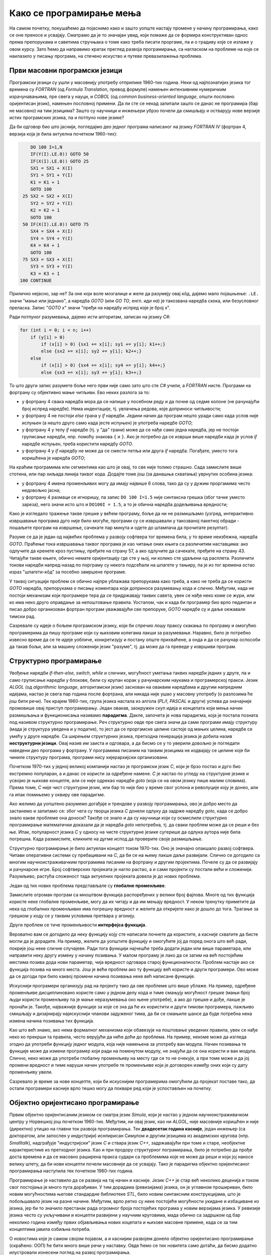 Како се програмирање мења
=========================

На самом почетку, покушаћемо да појаснимо како и зашто уопште настају промене у начину 
програмирања, како се оне преносе и усвајају. Сматрамо да је то значајан увид, који помаже 
да се формира конструктиван однос према препорукама и саветима стручњака о томе како треба 
писати проргаме, па и о градиву које се излаже у овом курсу. Зато ћемо да направимо кратак 
преглед развоја програмирања, са нагласком на проблеме на које се наилазило у писању програма, 
на стечено искуство и путеве превазилажења проблема.


Први масовни програмски језици
------------------------------

Програмски језици су ушли у масовнију употребу отприлике 1960-тих година. Неки од најпознатијих 
језика тог времена су *FORTRAN* (од *Formula Translation*, превод формуле) намењен интензивним 
нумеричким израчунавањима, пре свега у науци, и *COBOL* (од *common business-oriented language*, 
општи пословно оријентисан језик), намењен пословној примени. Да ли сте се некад запитали зашто 
се данас не програмира (бар не масовно) на тим језицима? Зашто су научници и инжењери убрзо 
почели да смишљају и остварују нове верзије истих програмских језика, па и потпуно нове језике?

Да би одговор био што јаснији, погледајмо део једног програма написаног на језику *FORTRAN IV* 
(фортран 4, верзија која је била актуелна почетком 1960-тих):

.. code-block:: fortran

      DO 100 I=1,N
      IF(Y(I).LE.0)) GOTO 50
      IF(X(I).LE.0)) GOTO 25
      SX1 = SX1 + X(I)
      SY1 = SY1 + Y(I)
      K1 = K1 + 1
      GOTO 100
   25 SX2 = SX2 + X(I)
      SY2 = SY2 + Y(I)
      K2 = K2 + 1
      GOTO 100
   50 IF(X(I).LE.0)) GOTO 75
      SX4 = SX4 + X(I)
      SY4 = SY4 + Y(I)
      K4 = K4 + 1
      GOTO 100
   75 SX3 = SX3 + X(I)
      SY3 = SY3 + Y(I)
      K3 = K3 + 1
  100 CONTINUE

Прилично нејасно, зар не? За оне који воле мозгалице и желе да разумеју овај кôд, дајемо мало 
појашњење: ``.LE.`` значи "мање или једнако", а наредба *GOTO* (или *GO TO*, енгл. *иди на*) је 
такозвана наредба скока, или безусловног преласка. Запис "*GOTO x*" значи "пређи на наредбу 
испред које је број *x*".

Ради потпуног разумевања, дајемо исти алгоритам, записан на језику *C#*:

.. code-block:: csharp

    for (int i = 0; i < n; i++)
        if (y[i] > 0)
            if (x[i] > 0) {sx1 += x[i]; sy1 += y[i]; k1++;}
            else {sx2 += x[i]; sy2 += y[i]; k2++;}
        else
            if (x[i] > 0) {sx4 += x[i]; sy4 += y[i]; k4++;}
            else {sx3 += x[i]; sy3 += y[i]; k3++;}


То што други запис разумете боље него први није само зато што сте *C#* учили, а *FORTRAN* нисте. 
Програми на фортрану су објективно мање читљиви. Ево неких разлога за то:

- у фортрану 4 свака наредба мора да се напише у посебном реду и да почне од седме колоне (не 
  рачунајући број испред наредбе). Нема индентације, тј. увлачења редова, које доприноси читљивости;
- у фортрану 4 не постоји *else* грана у *if* наредби. Једини начин да програм нешто уради само 
  када услов није испуњен (а нешто друго само када јесте испуњен) је употреба наредбе *GOTO*;
- у фортрану 4 у телу *if* наредбе (тј. у "да" грани) може да се нађе само једна наредба, јер не 
  постоји груписање наредби, нпр. помоћу знакова ``{`` и ``}``. Ако је потребно да се изврши више 
  наредби када је услов *if* наредбе испуњен, треба користити наредбу *GOTO*.
- у фортрану 4 у *if* наредбу не може да се смести петља или друга *if* наредба. Погађате, уместо 
  тога коришћена је наредба *GOTO*;

.. comment

    Куриозитет: скуп дозвољених знакова фортрана 4 чине само ови знакови: ``ABCDEFGHIJKLMNOPQRSTUVWXYZ0123456789=+-*/(),.$``
    Дакле, нема неких, данас потпуно уобичајених знакова, као што су ``[] {} < > % # \``. 
    Данас практично нема програма у коме се не појављује бар неки од ових знакова.

На краћим програмима или сегментима као што је овај, то све није толико страшно. Сада замислите 
више стотина, или пар хиљада линија таквог кода. Додајте томе још (за данашња схватања) уврнутих 
особина језика:

- у фортрану 4 имена променљивих могу да имају највише 6 слова, тако да су у дужим проргамима 
  често недовољно јасна;
- у фортрану 4 размаци се игноришу, па запис ``DO 100 I=1.5`` није синтаксна грешка (због тачке 
  уместо зареза), него значи исто што и ``DO100I = 1.5``,  а то је обична наредба додељивања вредности;

Како је изгледало тражење такве грешке у већем програму, боље да ни не размишљамо (узгред, 
интерактивно извршавање програма дуго није било могуће, програми су се извршавали у такозваној 
пакетној обради - пошаљете програм на извршење, сачекате пар минута и одете до штампача да 
прочитате резултат).


Разуме се да је један од највећих проблема у развоју софтвера тог времена била, у то време 
неизбежна, наредба *GOTO*. Праћење тока извршавања таквог програма је као читање оних књига са 
различитим наставцима: ако одлучите да кренете кроз пустињу, пређите на страну 57, а ако одлучите 
да сачекате, пређите на страну 43. Читајући такве књиге, обично немате оријентацију где сте у њој, 
ни колико сте удаљени од расплета. Различити токови наредби напред-назад по порграму су некога 
подсећали на шпагете у тањиру, па је из тог времена остао израз "шпагети-кôд" за посебно замршене 
програме. 

.. infonote::

    У време интензивног коришћења *GOTO* наредби, **програмерима је било тешко да испрате начин 
    размишљања и основне идеје својих колега** само на основу програмског кôда. На пример, када 
    се наиђе на *GOTO* наредбу, тешко је испратити да ли се помоћу ње покушава симулирање *ELSE* 
    гране или уметање друге *IF* наредбе, јер све GOTO наредбе изгледају исто. Зато је било 
    уобичајено да аутор програма уз кôд приложи и тзв. алгоритамску шему, која помаже да програм 
    разумеју и други програмери.

У таквој ситуацији проблем се обично најпре ублажава препорукама како треба, а како не треба да 
се користи *GOTO* наредба, препорукама о писању коментара који доприносе разумевању кода и слично. 
Међутим, када не постоји механизам који програмере тера да се придржавају таквих савета, увек се 
нађе неко коме се жури, или ко има неко друго оправдање за непоштовање правила. Уосталом, чак и 
када би програмер био врло педантан и писао добро организован фортран програм уважавајући све 
препоруке, *GOTO* наредбе су и даље оежавале тимски рад.

Сазревале су идеје о бољем програмском језику, који би спречио лошу праксу скакања по програму и 
омогућио програмерима да пишу програме који су њиховим колегама лакши за разумевање. Наравно, било 
је потребно извесно време да се те идеје уобличе, конкретизују и постану опште прихваћене, а онда 
и да се рачунар оспособи да такав бољи, али за машину сложенији језик "разуме", тј. да може да га 
преведе у извршиви програм.

Структурно програмирање
-----------------------

Увођење наредби *if-then-else*, *switch*, *while* и сличних, могућност уметања таквих наредби 
једних у друге, па и само груписање наредби у блокове, били су крупан корак у рачунарским наукама 
и програмерској пракси. Језик *ALGOL* (од *algorithmic language*, алгоритамски језик) заснован на 
оваквим наредбама и другим напредним идејама, настао је свега пар година после фортрана, али никада 
није ушао у масовну употребу (о разлозима ће још бити речи). Тек крајем 1960-тих, група језика 
настала из алгола (*PL/I*, *PASCAL* и други) успева да значајније промовише овај приступ програмирању. 
Један овакав, заокружен скуп идеја и концепата који мења начин размишљања и функционисања називамо 
**парадигма**. Дакле, започета је нова парадигма, која је постала позната под називом структурно 
програмирање. Реч *структурно* овде пре свега значи да сами програми имају структуру (мада је 
структура уведена и у податке), то јест да се проргамске целине састоје од мањих целина, наредбе се 
умећу у друге наредбе. Са ширењем структурних језика, претходна генерација језика је добила назив 
**неструктурни језици**. Овај назив им заиста и одговара, а да бисмо се у то уверили довољно је 
погледати наведени део програма у фортрану. У програмима писаним на таквим језицима не издвајају 
се целине које би чиниле структуру програма, програми нису хијерархијски организовани.

Почетком 1970-тих у једној великој компанији настао је програмски језик *C*, који је брзо постао и 
дуго био екстремно популаран, а и данас се користи за одређене намене. *C* је настао по угледу на 
структурне језике и усвојио је њихове концепте, али се није одрекао наредбе *goto* (која се на овом 
језику пише малим словима). Према томе, *C* није чист структурни језик, или бар то није био у време 
свог успона и револуције коју је донео, али га ипак помињемо у оквиру ове парадигме.

Ако желимо да уопштено разумемо догађаје и трендове у развоју програмирања, ово је добро место да 
застанемо и запитамо се: због чега су творци језика *C* донели одлуку да задрже наредбу *goto*, када 
се добро знало какве проблеме она доноси? Такође се знало и да су научници који су осмислили 
структурно програмирање математички доказали да је наредба *goto* непотребна, тј. да сваки проблем 
може да се реши и без ње. Ипак, популарност језика *C* у односу на чисте структурне језике сугерише 
да одлука аутора није била погрешна. Када размислите, кликните на дугме испод да проверите своје 
размишљање.

.. reveal:: popularnost_c
    :showtitle: Језик C и наредба GOTO
    :hidetitle: Сакриј објашњење

    **Језик C и наредба GOTO**
    
    У то време већ је био написан велики број програма на фортрану и другим неструкрурним 
    језицима, које је било тешко одржавати и развијати даље. Задржавање наредбе *goto* у језику 
    *C* омогућило је далеко лакше (чак и аутоматско) превођење, тј. миграцију програма са старијих 
    језика на *C*. То је овом језику дало огромну почетну базу програмског кода, што га је учинило 
    недостижним по распрострањености и тражености у односу на чисте структурне језике, који су 
    почињали практично од нуле. При томе програмери углавном нису користили наредбу *goto* у новим 
    *C* програмима, али је из наведеног разлога било важно да она постоји. Са навикавањем 
    програмера на нове концепте, наредба *goto* је убрзо природно нестала из употребе.
    
    Наравно да наредба *goto* и преузимање програма са старијих језика није једини, па ни 
    најважнији разлог велике популарности језика *C*, али је на описани начин допринела да он 
    брзо постане популаран. Не треба сметнути с ума оригиналне доприносе овог језика. Поред 
    осталог, *C* је циљано писан тако да може што једноставније и што потпуније да искористи 
    постојећи хардвер (нпр. адресирање на нивоу бајта је била значајна могућност у време малих 
    и скупих меморија).

Структурно програмирање је било актуелан концепт током 1970-тих. Оно је значајно олакшало развој 
софтвера. Читави оперативни системи су пребацивани на *C*, да би се на њему лакше даље развијали. 
Слично се догодило са многим научноистраживачким програмима писаним на фортрану и другим 
пројектима. Почеле су да се развијају и рачунарске игре. Број софтверских пројеката је нагло 
растао, а и сами пројекти су постали већи и сложенији. Разумљиво, растућа сложеност тада актуелних 
пројеката довела је до нових проблема. 

Један од тих нових проблема представљале су **глобалне променљиве**. 


Замислите огроман програм са мноштвом функција распоређених у велики број фајлова. Многе од тих 
функција користе неке глобалне променљиве, могу да их читају и да им мењају вредност. У неком 
тренутку приметите да нека од глобалних променљивих има погрешну вредност и желите да откријете 
како је дошло до тога. Трагање за грешком у коду се у таквим условима претвара у агонију.

Други проблем се тиче променљивости **интерфејса функција**. 

Вероватно вам се догодило да неку функцију коју сте написали почнете да користите, а касније 
схватите да бисте могли да је дорадите. На пример, желите да уопштите функцију и омогућите јој 
да поред онога што већ ради, покрије још неке сличне случајеве. Ради тога функцији најчешће 
треба додати један или више параметара, или направити неку другу измену у начину позивања. У 
малом програму је лако да се затим на већ постојећим местима позива дода нови параметар, чија 
вредност одговара старој функционалности. Проблем настаје ако се функција позива на много места. 
Још је већи проблем ако ту функцију већ користе и други програмери. Ово може да се догоди при 
било каквој промени начина позивања неке већ написане функције.

Искуснији програмери организују рад на пројекту тако да ове проблеме што више ублаже. На пример, 
одређене променљиве дисциплиновано користе само у једном делу кода и тиме смањују могућност 
грешке (мањи број људи користи променљиву па је мање неразумевања око њене употребе), а ако до 
грешке и дође, лакше је пронаћи је. Такође, најважније функције за које се зна да ће их користити 
и други тимови програмера, пажљиво смишљају и дизајнирају најискуснији чланови задуженог тима, 
да би се смањиле шансе да буде потребна нека измена начина позивања тих функција. 

Као што већ знамо, ако нема формалног механизма који обавезује на поштовање уведених правила, увек 
се нађе неко ко прекрши та правила, често верујући да неће доћи до проблема. На пример, некоме 
може да изгледа згодно да употреби функцију једног модула, која није намењена за употребу ван 
модула. Начин позивања те функције може да измени програмер који ради на поменутом модулу, не 
знајући да се она користи и ван модула. Слично, неко може да употреби глобалну променљиву на 
месту где се то не очекује, а при томе може и да јој промени вредност и тиме наруши начин 
употребе те променљиве који је договорен између оних који су дату променљиву увели.

Сазревало је време за нове концепте, који би искуснијим програмерима омогућили да пројекат поставе 
тако, да остали програмери касније врло тешко могу да покваре ред који је успостављен на почетку.

Објектно оријентисано програмирање
----------------------------------

Првим објектно оријентисаним језиком се сматра језик *Simula*, који је настао у једном 
научноистраживачком центру у Норвешкој још почетком 1960-тих. Међутим, ни овај језик, као ни 
*ALGOL*, није масовније коришћен и није (директно) утицао на главни ток развоја програмирања. Тек 
**двадесетак година касније**, један инжењер (са докторатом, али запослен у индустрији) иснпирисан 
Симулом и другим језицима из академских кругова (нпр. *Smalltalk*), надграђује "индустријски" језик 
*C* и ствара језик *C++*, задржавајући при томе и старе, необјектне карактеристике из претходног 
језика. Као и при продору структурног пограмирања, било је потребно да прође доста времена и да се 
масовно раширена пракса судари са проблемима које не може да реши и који јој наносе велику штету, 
да би нови концепти почели масовније да се усвајају. Тако је парадигма објектно оријентисаног 
програмирања наступила тек почетком 1980-тих година.

Програмирање је наставило да се развија на тај начин и касније. Језик *C++* је стар већ неколико 
деценија и током свог постојања је много пута дорађиван. У тим дорадама (ревизијама) језика, он 
је углавном прошириван, било новим могућностима његове стандардне библиотеке *STL*, било новим 
синтаксним конструкцијама, што је побољшавало језик на разне начине. Међутим, врло ретко су неке 
постојеће могућности укидане и избациване из језика, јер би то значило престанак рада огромног 
броја постојећих програма у новим верзијама језика. У ревизије језика често су укључивани и 
концепти развијени у научним круговима, мада обично са задршком од бар неколико година између 
првих објављивања нових коцепата и њихове масовне примене, када се за тим концептима јавила 
озбиљна потреба.

О новостима које је самом својом појавом, а и каснијим развојем донело објектно оријентисано 
програмирање (скраћено: ООП) ће бити много више речи у наставку. Овде ћемо се тих новитета само 
дотаћи, да бисмо додатно илустровали изнесени поглед на развој програмирања.

Најважнији појам парадигме ООП је класа. Распоређивање кода у класе нам омогућава да неке 
променљиве и неке функције учинимо недоступним ван класе (променљиве и функције унутар класе се 
зову поља, односно методи класе). На тај начин, класе доносе једно могуће решење проблема описаних 
у вези са структурним програмирањем (глобалне променљиве и глобалне функције). Када о класи 
размишљамо као неко ко ту класу прави, проглашавање неких података и функција за приватне делове 
класе називамо **енкапсулација** (затварање у капсулу). Када о класи размишљамо као неко ко ту 
класу користи, то што су неки делови класе невидљиви споља називамо **апстракција**. Корисник 
класе не мора да зна ништа о томе како је класа имплементирана, њега једино интересује интерфејс 
(начин употребе) те класе. У ствари је и боље да корисник класе не зна ништа о имплементацији 
класе да не би почео да тражи начине да се веже за неке детаље имплементације, који би могли 
касније да се промене. Везивањем за детаље имплементације отежавамо даљи развој и побољшавање 
кода класе. У том смислу, апстракција као концепт за корисника класе значи бављење само оним што 
је битно, а то је експонирана (откривена, изложена) функционалност и начин употребе те 
функционалности, док све остало може да се занемари.

Поред концепата енкапсулације и апстракције, ООП је донело и друге важне концепте, као што су 
**наслеђивање** и **полиморфизам**. Ови концепти су одговорили на потребе програмера, које се 
кратко могу описати речима "треба ми то што већ постоји, али само мало другачије", а да при томе 
постојећи кôд не мора ни да се мења ни да се копира. Као што смо рекли, свим овим и другим 
концептима ћемо се бавити кроз већи део овог курса.

Други правци развоја програмирања
---------------------------------

Један, али не и једини ток развоја програмских језика и парадигми програмирања чине неструктурни, 
структурни и објектно оријентисани језици, о којима је до сада било речи. Све ове језике једним 
именом називамо **императивним** језицима. Поред императивних, упоредо су се развијали и други 
језици и програмске парадигме, као што су разни облици декларативног програмирања (функционално 
програмирање, логичко програмирање, реактивно програмирање и други). Овде се нећемо упуштати у 
детаљније упознавање ових или других парадигми, већ ћемо само поменути пар концепата који су из 
њих стигли и до императивних језика.

Поменули смо потребу да у оквиру једног модула поједине функције сакријемо и сачувамо само за 
интерну употребу. Приватни методи класа су један начин да се тај циљ оствари. Другачије решење 
нам стиже из функционалног програмирања кроз концепте угнежђених (локалних) функција, анонимних 
функција и сличне. Ови концепти нам омогућавају да напишемо функцију која може да се користи на 
само једном месту у коду (анонимна функција), или да ограничимо употребу функције на мали део кода 
у њеној близини (локална функција), не допуштајући да се она користи за нешто за шта није намењена.

Још један важан концепт који се промовише функционалним програмирањем су непроменљиви (имутабилни) 
подаци. Идеја је да се у програму користе имена којима се вредност придружује само једном. Такве 
величине се не могу касније променити, већ само могу да се користе за израчунавање нових величина. 
Доследно и потпуно спровођење овог концепта у императивним језицима не би било практично, али и 
делимичним спровођењем може да се поправи квалитет програма, односно смањи могућност грешке. Неки 
принципи који проистичу из концепта непроменљивих података су:

- Функције треба да за исте аргументе увек дају исти резултат (не треба да имају и чувају неко 
  своје "интерно стање", од кога би резултат могао да зависи)
- Функције треба да примају податке само преко аргумената (не треба да имају приступ додатним 
  подацима, као што би биле нпр. глобалне променљиве)
- Функције треба да дају резултате само као враћене вредности (не треба да мењају вредности својих 
  аргумената или било које друге вредности)

Поштовањем ових принципа нестаје могућност да функција произведе такозвани *споредан ефекат* (*side 
effect*, бочни ефекат), односно скривено дејство. Када функције имају споредан ефекат, промена 
редоследа рачунања или поновно позивање неке функције могу да доведу до другачијег резултата и 
грешака, што се и дешава када програмер који мења кôд није свестан споредних ефеката. Управо зато 
је пожељно да функције немају споредних ефеката, а ако их имају да они буду што очигледнији, нпр. 
на основу имена функције.

Принцип избегавања споредног ефекта и употребе "чистих" функција је донекле у супротности са 
концептом енкапсулације, који управо нуди могућност памћења унутрашњег стања. Ово значи да 
различите концепте треба примењивати са јасним циљем и разумевањем. Концепт којег ћете се држати 
у пројекту зависи од тога које проблеме желите да избегнете. Ове концепте не морате да примењујете 
истовремено, а ако их користите у истом пројекту, не морате да их користите на истом нивоу 
сложености (нивоу апстракције). Ово ће вероватно бити јасније у конкретним ситуацијама, на какве 
ћемо наилазити и током овог курса. 

Декларативни програмски језици као језици и као целовита парадигма су углавном остали везани за 
академске (образовне и научноистраживачке) кругове и до сада се нису у значајној мери пренели на 
индустрију софтвера. Део разлога је свакако и у огромном наслеђеном коду, који се не може ни 
одбацити (у питању је велика вредност) ни мигрирати тако да буде у пуном складу са предложеним 
концептима (преправке су велике и не могу да се аутоматизују). Још један разлог је ефикасност, 
јер имплементација декларативних језика често заостаје по брзини извршавања за императивним 
језицима. Ипак, као што видимо, неки концепти декларативног програмирања проналазе своје путеве 
и полако улазе у императивне језике као један могући стил писања кода. 

Сажетак
-------

Из свега реченог можемо да уочимо неке правилности у развоју програмирања, а сличне правилности 
постоје и у другим областима људског деловања.

На пример, до помака у концептима и схватањима по правилу долази на овакав начин:

- Током времена се примете извесни проблеми и тешкоће у раду.
- Међу научницима и истраживачима се појављују нови концепти у чистом, на неки начин идеалном 
  облику, али такве концепте је због наслеђеног кода тешко применити у целини и у чистом облику.
- У индустрији почињу да се примењују решења заснована на "саветима за избегавање проблема". 
  Успех је делимичан, проблеми су и даље присутни, штета расте.
- Нови концепти улазе у ширу праксу, било кроз нове језике, било кроз проширења постојећих језика, 
  али по правилу уз задржавање постојећих, проблематичних особина претходних језика или верзија језика. 
- Следи период наглог раста и напретка, током кога се стиже до нових изазова на вишем нивоу.

Побољшања масовно коришћених језика се дешавају споро, по правилу тек када даљи напредак пројеката 
постане толико спор и скуп да се промена исплати. Чак и тада се не усвајају предложена, потпуно нова 
и чиста решења (она су увек прескупа), него се та решења комбинују са оним што већ постоји. Инжењери 
су принуђени да праве компромисе и усвајају решења у мери у којој могу да их уклопе у затечено стање. 
Тиме што омогућава комбиновање кода писаног старим и новим стилом, индустрија софтвера постиже 
компромис између два циља: са једне стране, допушта да се програми писани на превазиђен начин (или 
њихови директни преводи) још дуго користе, а са друге, допушта сваком тиму програмера да пређе на 
нови концепт онда када је за то спреман и када му одговара. 

На жалост, прављењем описаних компромиса настају врло сложени језици са много различитих 
могућности, али то је цена напретка у постојећим условима.

Можемо да кажемо да развоју софтвера (а и развоју уопште) више погодује еволуција, тј. постепена 
промена на боље, него револуција, која значи нови почетак и одбацивање претходног. На овај начин 
треба гледати и на већину нових концепата. Они највероватније још дуго неће постати обавезујући и 
у том смислу њихово усвајање није хитно. Међутим, учење, разумевање и постепено усвајање тих 
концепата је веома важно за све програмере и оне који ће то постати. Програми могу да се пишу на 
разне начине, али у великом пројекту је увек боље следити препоруке, јер то значи мање великих 
преправки и дугорочно гледано већу ефикасност.

Савет о учењу
'''''''''''''

Нови концепти се обично ислуструју на малим примерима, да би пажња читалаца била усредсређена на 
оно о чему је реч. На жалост, на тако малим примерима корист од новог концепта често не може да 
дође до (пуног) изражаја, па тај концепт може да делује као бескористан, тј. као неко "паметовање 
у празно". Треба имати на уму да су концепти о којима ће бити речи уведени да би решавали проблеме 
који настају у великим програмима, па њихово дејство треба и замишљати на великим програмима.

Када довољно увежбате смишљање алгоритама и писање мањих програма, дешаваће вам се разне ситуације. 
Претпоставимо да умете да решите проблем којим се тренутно бавите. Ако при томе неки концепт о коме 
сте учили не разумете или не осећате његов смисао, боље је да на свој начин завршите то на чему 
тренутно радите. Праћење упутстава без разумевања тешко може да буде корисно, а може да буде и 
погрешно. Ако концепт оквирно разумете али вам није неопходан, можете да пробате да га следите за 
вежбу, са идејом да ће се тај тренинг касније исплатити. 

У обе ове ситуације вероватно је ипак најкорисније да пређете **на сложеније задатке, најпре 
самостално, а затим и у тиму** (рад у тиму је посебно вредно искуство). Да би вам савети који 
нуде решење неког проблема били корисни, потребно је прво да имате проблем. Када се сударите са 
задатком који вам је довољно изазован, лакше ћете препознати које препоруке за вас имају смисла и 
могу да вам помогну. За сврсисходну и корисну примену савета и препорука о којима је овде реч, 
потребно је њихово дубље разумевање, а оно долази постепено, са искуством и радом на већим пројектима.


.. comment

    Дакле, кренимо храбро напред.

    На следећој слици је приказана идеја о перципираној (доживљеној) тежини проблема, у зависности 
    од усвојених концепата и стварне, објективне комплексности. Зелена боја означава оно што 
    доживљавамо као лако, а црвена тешко.

    ГРАФИК!

    овде слика - график (x: време, y: комплексност)
        перципирана тежина проблема представљена бојом (доле десно зелено, горе лево црвено, са 
        постепеним прелазом)

    ~~~~

    Међу функцијама природно настаје извесна хијерархија.

    **слика дрвета позива**

    Функције које су ближе корену дрвета су обично улазне тачке у поједине модуле, док функције 
    које су ближе листовима обично имплементирају поједине функционалности унутар модула. За 
    функционисање целог пројекта је важно да се 

    Мањи интерфејс према кориснику
    
    ~~~~
    
    Било је људи који су говорили: "Шта ће ми *while* када имам *goto*", или "Шта ће ми приватни 
    чланови у класи", или нешто друго. 
